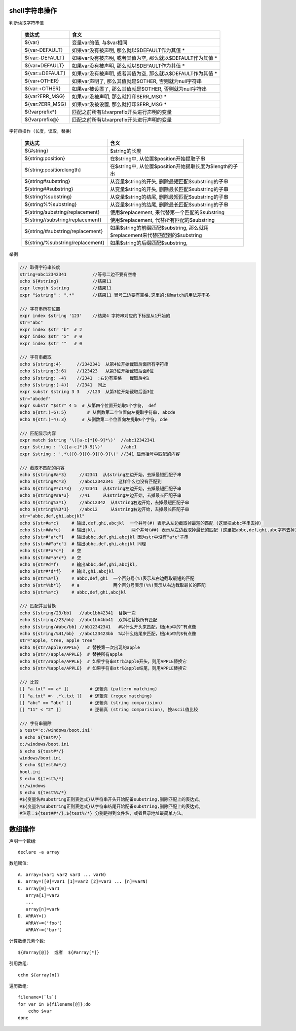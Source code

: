 .. title: shell脚本常用操作入门
.. slug: shell_tu
.. date: 2016-08-23 14:45:00 UTC+08:00
.. tags: tech, shell
.. category: shell
.. link:
.. description:
.. type: text
.. author: lennyh

shell字符串操作
=================

判断读取字符串值

    ===============     =======================================================
    表达式               含义
    ===============     =======================================================
    ${var} 	            变量var的值, 与$var相同
    ${var-DEFAULT} 	    如果var没有被声明, 那么就以$DEFAULT作为其值 *
    ${var:-DEFAULT} 	如果var没有被声明, 或者其值为空, 那么就以$DEFAULT作为其值 *
    ${var=DEFAULT} 	    如果var没有被声明, 那么就以$DEFAULT作为其值 *
    ${var:=DEFAULT} 	如果var没有被声明, 或者其值为空, 那么就以$DEFAULT作为其值 *
    ${var+OTHER} 	    如果var声明了, 那么其值就是$OTHER, 否则就为null字符串
    ${var:+OTHER}   	如果var被设置了, 那么其值就是$OTHER, 否则就为null字符串
    ${var?ERR_MSG} 	    如果var没被声明, 那么就打印$ERR_MSG *
    ${var:?ERR_MSG} 	如果var没被设置, 那么就打印$ERR_MSG *
    ${!varprefix*} 	    匹配之前所有以varprefix开头进行声明的变量
    ${!varprefix@}  	匹配之前所有以varprefix开头进行声明的变量
    ===============     =======================================================

字符串操作（长度，读取，替换）

    ================================   ==========================================================
    表达式                              含义
    ================================   ==========================================================
    ${#string}              	       $string的长度
    ${string:position} 	               在$string中, 从位置$position开始提取子串
    ${string:position:length} 	       在$string中, 从位置$position开始提取长度为$length的子串
    ${string#substring}                从变量$string的开头, 删除最短匹配$substring的子串
    ${string##substring}               从变量$string的开头, 删除最长匹配$substring的子串
    ${string%substring}                从变量$string的结尾, 删除最短匹配$substring的子串
    ${string%%substring}               从变量$string的结尾, 删除最长匹配$substring的子串
    ${string/substring/replacement}    使用$replacement, 来代替第一个匹配的$substring
    ${string//substring/replacement}   使用$replacement, 代替所有匹配的$substring
    ${string/#substring/replacement}   如果$string的前缀匹配$substring,
                                       那么就用$replacement来代替匹配到的$substring
    ${string/%substring/replacement}   如果$string的后缀匹配$substring,
    ================================   ==========================================================

举例

.. code:: shell

    /// 取得字符串长度
    string=abc12342341          //等号二边不要有空格
    echo ${#string}             //结果11
    expr length $string         //结果11
    expr "$string" : ".*"       //结果11 冒号二边要有空格,这里的:根match的用法差不多

    /// 字符串所在位置
    expr index $string '123'    //结果4 字符串对应的下标是从1开始的
    str="abc"
    expr index $str "b"  # 2
    expr index $str "x"  # 0
    expr index $str ""   # 0

    /// 字符串截取
    echo ${string:4}      //2342341  从第4位开始截取后面所有字符串
    echo ${string:3:6}    //123423   从第3位开始截取后面6位
    echo ${string: -4}    //2341  :右边有空格   截取后4位
    echo ${string:(-4)}   //2341  同上
    expr substr $string 3 3   //123  从第3位开始截取后面3位
    str="abcdef"
    expr substr "$str" 4 5  # 从第四个位置开始取5个字符， def
    echo ${str:(-6):5}        # 从倒数第二个位置向左提取字符串, abcde
    echo ${str:(-4):3}      # 从倒数第二个位置向左提取6个字符, cde

    /// 匹配显示内容
    expr match $string '\([a-c]*[0-9]*\)'  //abc12342341
    expr $string : '\([a-c]*[0-9]\)'       //abc1
    expr $string : '.*\([0-9][0-9][0-9]\)' //341 显示括号中匹配的内容

    /// 截取不匹配的内容
    echo ${string#a*3}     //42341  从$string左边开始，去掉最短匹配子串
    echo ${string#c*3}     //abc12342341  这样什么也没有匹配到
    echo ${string#*c1*3}   //42341  从$string左边开始，去掉最短匹配子串
    echo ${string##a*3}    //41     从$string左边开始，去掉最长匹配子串
    echo ${string%3*1}     //abc12342  从$string右边开始，去掉最短匹配子串
    echo ${string%%3*1}    //abc12     从$string右边开始，去掉最长匹配子串
    str="abbc,def,ghi,abcjkl"
    echo ${str#a*c}     # 输出,def,ghi,abcjkl  一个井号(#) 表示从左边截取掉最短的匹配 (这里把abbc字串去掉）
    echo ${str##a*c}    # 输出jkl，             两个井号(##) 表示从左边截取掉最长的匹配 (这里把abbc,def,ghi,abc字串去掉)
    echo ${str#"a*c"}   # 输出abbc,def,ghi,abcjkl 因为str中没有"a*c"子串
    echo ${str##"a*c"}  # 输出abbc,def,ghi,abcjkl 同理
    echo ${str#*a*c*}   # 空
    echo ${str##*a*c*}  # 空
    echo ${str#d*f)     # 输出abbc,def,ghi,abcjkl,
    echo ${str#*d*f}    # 输出,ghi,abcjkl
    echo ${str%a*l}     # abbc,def,ghi  一个百分号(%)表示从右边截取最短的匹配
    echo ${str%%b*l}    # a             两个百分号表示(%%)表示从右边截取最长的匹配
    echo ${str%a*c}     # abbc,def,ghi,abcjkl

    /// 匹配并且替换
    echo ${string/23/bb}   //abc1bb42341  替换一次
    echo ${string//23/bb}  //abc1bb4bb41  双斜杠替换所有匹配
    echo ${string/#abc/bb} //bb12342341   #以什么开头来匹配，根php中的^有点像
    echo ${string/%41/bb}  //abc123423bb  %以什么结尾来匹配，根php中的$有点像
    str="apple, tree, apple tree"
    echo ${str/apple/APPLE}   # 替换第一次出现的apple
    echo ${str//apple/APPLE}  # 替换所有apple
    echo ${str/#apple/APPLE}  # 如果字符串str以apple开头，则用APPLE替换它
    echo ${str/%apple/APPLE}  # 如果字符串str以apple结尾，则用APPLE替换它

    /// 比较
    [[ "a.txt" == a* ]]        # 逻辑真 (pattern matching)
    [[ "a.txt" =~ .*\.txt ]]   # 逻辑真 (regex matching)
    [[ "abc" == "abc" ]]       # 逻辑真 (string comparision)
    [[ "11" < "2" ]]           # 逻辑真 (string comparision), 按ascii值比较

    /// 字符串删除
    $ test='c:/windows/boot.ini'
    $ echo ${test#/}
    c:/windows/boot.ini
    $ echo ${test#*/}
    windows/boot.ini
    $ echo ${test##*/}
    boot.ini
    $ echo ${test%/*}
    c:/windows
    $ echo ${test%%/*}
    #${变量名#substring正则表达式}从字符串开头开始配备substring,删除匹配上的表达式。
    #${变量名%substring正则表达式}从字符串结尾开始配备substring,删除匹配上的表达式。
    #注意：${test##*/},${test%/*} 分别是得到文件名，或者目录地址最简单方法。

数组操作
==============
声明一个数组::

    declare -a array

数组赋值::

    A. array=(var1 var2 var3 ... varN)
    B. array=([0]=var1 [1]=var2 [2]=var3 ... [n]=varN)
    C. array[0]=var1
       arrya[1]=var2
       ...
       array[n]=varN
    D. ARRAY=()
       ARRAY+=('foo')
       ARRAY+=('bar')

计算数组元素个数::

    ${#array[@]}  或者  ${#array[*]}

引用数组::

    echo ${array[n]}

遍历数组::

    filename=(`ls`)
    for var in ${filename[@]};do
        echo $var
    done
